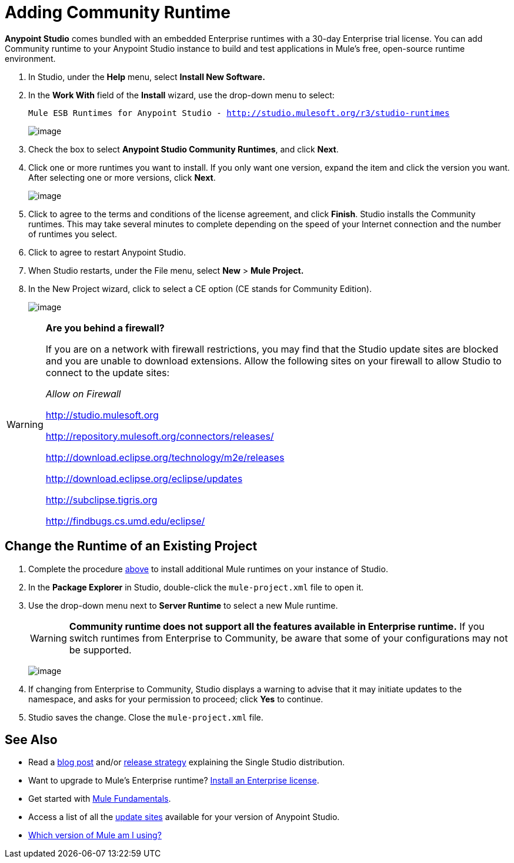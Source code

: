 = Adding Community Runtime

*Anypoint Studio* comes bundled with an embedded Enterprise runtimes with a 30-day Enterprise trial license. You can add Community runtime to your Anypoint Studio instance to build and test applications in Mule's free, open-source runtime environment.

. In Studio, under the *Help* menu, select *Install New Software.*

. In the *Work With* field of the *Install* wizard, use the drop-down menu to select:
+
`Mule ESB Runtimes for Anypoint Studio - http://studio.mulesoft.org/r3/studio-runtimes`
+
image:/documentation/download/attachments/122752254/StudioRuntimes.png?version=1&modificationDate=1400616574159[image]

. Check the box to select **Anypoint Studio Community Runtimes**, and click *Next*.

. Click one or more runtimes you want to install. If you only want one version, expand the item and click the version you want. After selecting one or more versions, click *Next*.
+
image:/documentation/download/attachments/122752254/36CmtyEd.png?version=1&modificationDate=1420743216113[image]

. Click to agree to the terms and conditions of the license agreement, and click *Finish*. Studio installs the Community runtimes. This may take several minutes to complete depending on the speed of your Internet connection and the number of runtimes you select.

. Click to agree to restart Anypoint Studio.

. When Studio restarts, under the File menu, select *New* > *Mule Project.*

. In the New Project wizard, click to select a CE option (CE stands for Community Edition).
+
image:/documentation/download/attachments/122752254/36CEEEProject.png?version=1&modificationDate=1420744234129[image]

[WARNING]
====
*Are you behind a firewall?*

If you are on a network with firewall restrictions, you may find that the Studio update sites are blocked and you are unable to download extensions. Allow the following sites on your firewall to allow Studio to connect to the update sites:

_Allow on Firewall_

http://studio.mulesoft.org/[http://studio.mulesoft.org]

http://repository.mulesoft.org/connectors/releases/

http://download.eclipse.org/technology/m2e/releases

http://download.eclipse.org/eclipse/updates

http://subclipse.tigris.org/[http://subclipse.tigris.org]

http://findbugs.cs.umd.edu/eclipse/
====

== Change the Runtime of an Existing Project

. Complete the procedure link:#AddingCommunityRuntime-AddingCommunityRuntime[above] to install additional Mule runtimes on your instance of Studio. 

. In the *Package Explorer* in Studio, double-click the `mule-project.xml` file to open it.

. Use the drop-down menu next to *Server Runtime* to select a new Mule runtime.
+
[WARNING]
====
*Community runtime does not support all the features available in Enterprise runtime.* If you switch runtimes from Enterprise to Community, be aware that some of your configurations may not be supported.
====
+
image:/documentation/download/attachments/122752254/36DClickMuleProjXML.png?version=1&modificationDate=1420744453260[image]

. If changing from Enterprise to Community, Studio displays a warning to advise that it may initiate updates to the namespace, and asks for your permission to proceed; click *Yes* to continue. 

. Studio saves the change. Close the `mule-project.xml` file.

== See Also

* Read a http://blogs.mulesoft.org/one-studio/[blog post] and/or link:#[release strategy] explaining the Single Studio distribution.
* Want to upgrade to Mule's Enterprise runtime? link:/documentation/display/current/Installing+an+Enterprise+License[Install an Enterprise license].
* Get started with link:/documentation/display/current/Mule+Fundamentals[Mule Fundamentals].
* Access a list of all the link:/documentation/display/current/Studio+Update+Sites[update sites] available for your version of Anypoint Studio.
* link:/documentation/display/current/Installing#Installing-WhichversionofMuleamIusing?[Which version of Mule am I using?]
